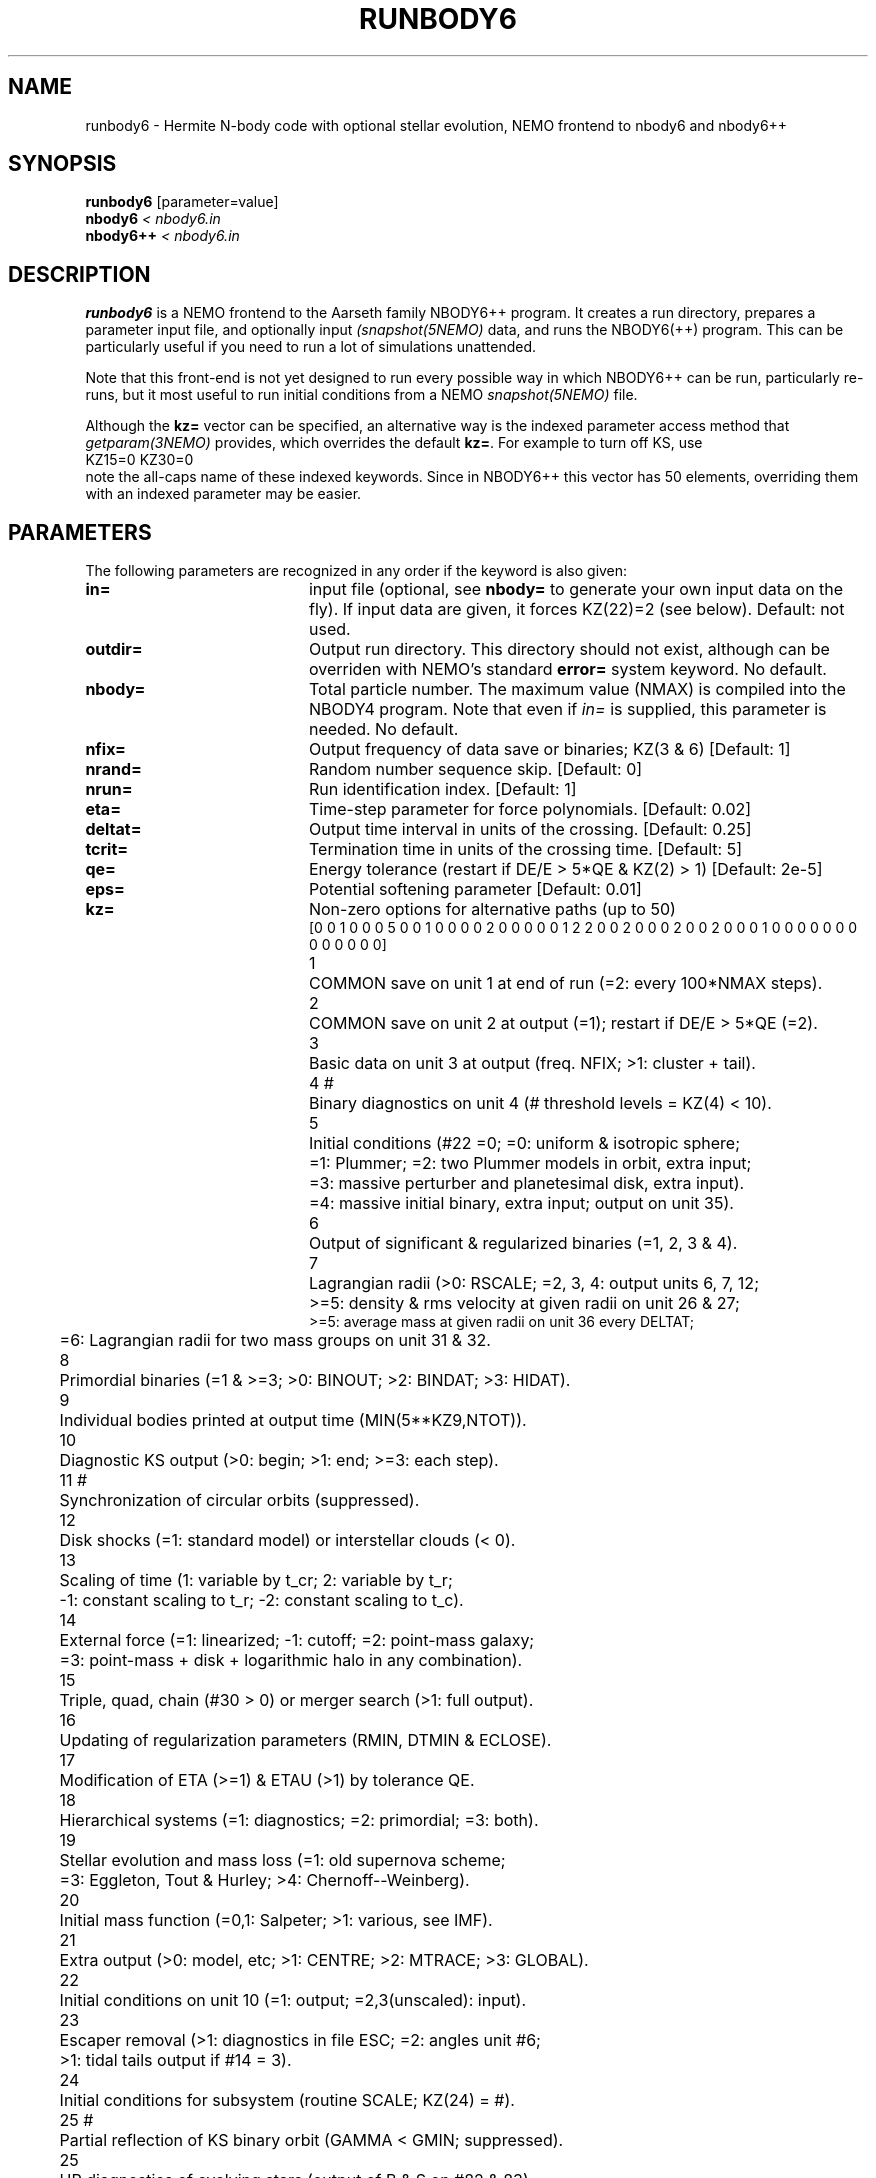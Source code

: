 .TH RUNBODY6 1NEMO "26 April 2019"
.SH NAME
runbody6 \- Hermite N-body code with optional stellar evolution, NEMO frontend to nbody6 and nbody6++
.SH SYNOPSIS
.nf
\fBrunbody6\fP [parameter=value]
\fBnbody6  \fP\fI < nbody6.in\fP
\fBnbody6++  \fP\fI < nbody6.in\fP
.fi
.SH DESCRIPTION
\fBrunbody6\fP is a NEMO frontend to the Aarseth family NBODY6++ program.
It creates a run directory, prepares
a parameter input file, and optionally input \fI(snapshot(5NEMO)\fP data, and runs
the NBODY6(++) program. This can be particularly useful if you need to run a lot of
simulations unattended.
.PP
Note that this front-end is not yet designed to run every possible way
in which NBODY6++ can be run, particularly re-runs,
but it most useful to run initial conditions
from a NEMO \fIsnapshot(5NEMO)\fP file.
.PP
Although the \fBkz=\fP vector can be specified, an alternative way
is the indexed parameter access method that \fIgetparam(3NEMO)\fP provides,
which overrides the default \fBkz=\fP. For example to turn off KS, use
.nf
      KZ15=0 KZ30=0
.fi
note the all-caps name of these indexed keywords. Since in NBODY6++ this vector
has 50 elements, overriding them with an indexed parameter may be easier.
.SH PARAMETERS
The following parameters are recognized in any order if the keyword
is also given: 
.TP 20
\fBin=\fP
input file (optional, see \fBnbody=\fP to generate your own input 
data on the fly). If input data are given, it forces KZ(22)=2 (see 
below).  
Default: not used.
.TP
\fBoutdir=\fP
Output run directory. This directory should not exist, although
can be overriden with NEMO's standard \fBerror=\fP system keyword.
No default.
.TP
\fBnbody=\fP
Total particle number. The maximum value (NMAX) is compiled into
the NBODY4 program. Note that even if \fIin=\fP is supplied, this
parameter is needed.
No default.
.TP
\fBnfix=\fP
Output frequency of data save or binaries; KZ(3 & 6)
[Default: 1]
.TP
\fBnrand=\fP
Random number sequence skip.
[Default: 0]
.TP
\fBnrun=\fP
Run identification index.
[Default: 1]
.TP
\fBeta=\fP
Time-step parameter for force polynomials.
[Default: 0.02]
.TP
\fBdeltat=\fP
Output time interval in units of the crossing.
[Default: 0.25]
.TP
\fBtcrit=\fP
Termination time in units of the crossing time.
[Default: 5]
.TP
\fBqe=\fP
Energy tolerance (restart if DE/E > 5*QE & KZ(2) > 1)
[Default: 2e-5]
.TP
\fBeps=\fP
Potential softening parameter     
[Default: 0.01]
.TP
\fBkz=\fP
Non-zero options for alternative paths (up to 50)
.nf
[0 0 1 0 0 0 5 0 0 1  0 0 0 0 2 0 0 0 0 0  1 2 2 0 0 2 0 0 0 2  0 0 2 0 0 0 1 0 0 0  0 0 0 0 0 0 0 0 0 0]
.ta +0.5i
1	COMMON save on unit 1 at end of run (=2: every 100*NMAX steps).
2	COMMON save on unit 2 at output (=1); restart if DE/E > 5*QE (=2).
3	Basic data on unit 3 at output (freq. NFIX; >1: cluster + tail).
4 #	Binary diagnostics on unit 4 (# threshold levels = KZ(4) < 10).
5	Initial conditions (#22 =0; =0: uniform & isotropic sphere;
      	      =1: Plummer; =2: two Plummer models in orbit, extra input;
      	      =3: massive perturber and planetesimal disk, extra input).
      	      =4: massive initial binary, extra input; output on unit 35).
6	Output of significant & regularized binaries (=1, 2, 3 & 4).
7	Lagrangian radii (>0: RSCALE; =2, 3, 4: output units 6, 7, 12;
      	      >=5: density & rms velocity at given radii on unit 26 & 27;
              >=5: average mass at given radii on unit 36 every DELTAT;
      	       =6: Lagrangian radii for two mass groups on unit 31 & 32.
8	Primordial binaries (=1 & >=3; >0: BINOUT; >2: BINDAT; >3: HIDAT).
9	Individual bodies printed at output time (MIN(5**KZ9,NTOT)).
10	Diagnostic KS output (>0: begin; >1: end; >=3: each step).
11 #	Synchronization of circular orbits (suppressed).
12	Disk shocks (=1: standard model) or interstellar clouds (< 0).
13	Scaling of time (1: variable by t_cr; 2: variable by t_r;
      	       -1: constant scaling to t_r; -2: constant scaling to t_c).
14	External force (=1: linearized; -1: cutoff; =2: point-mass galaxy;
      	   =3: point-mass + disk + logarithmic halo in any combination).
15	Triple, quad, chain (#30 > 0) or merger search (>1: full output).
16	Updating of regularization parameters (RMIN, DTMIN & ECLOSE).
17	Modification of ETA (>=1) & ETAU (>1) by tolerance QE.
18	Hierarchical systems (=1: diagnostics; =2: primordial; =3: both).
19	Stellar evolution and mass loss (=1: old supernova scheme;
      	            =3: Eggleton, Tout & Hurley; >4: Chernoff--Weinberg).
20	Initial mass function (=0,1: Salpeter; >1: various, see IMF).
21	Extra output (>0: model, etc; >1: CENTRE; >2: MTRACE; >3: GLOBAL).
22	Initial conditions on unit 10 (=1: output; =2,3(unscaled): input).
23	Escaper removal (>1: diagnostics in file ESC; =2: angles unit #6;
      	                 >1: tidal tails output if #14 = 3).
24	Initial conditions for subsystem (routine SCALE; KZ(24) = #).
25 #	Partial reflection of KS binary orbit (GAMMA < GMIN; suppressed).
25	HR diagnostics of evolving stars (output of B & S on #82 & 83).
26	Slow-down of two-body motion (=1: KS binary; =2: chain binary).
27	Two-body interactions (-2: RADIUS = 0; -1: collision detection;
      	                       =1: sequential circ; > 0: collision).
28	(not used).
29 #	Boundary reflection for hot system (suppressed).
30	Chain regularization (=1: basic; >1: main output; >2: each step).
31	Centre of mass correction after energy check.
32	Increase of output intervals (based on single particle energy).
33	Block-step diagnostics at main output (=2: active pipes).
34 	Roche lobe overflow (suppressed).
35	Time offset (global time from TTOT = TIME + DTOFF; offset = 100).
36	Step reduction for hierarchical systems (not recommended).
37	Step reduction for encounters with high-velocity particles.
38 	Multiple use of GRAPE-6 (sleep 1 sec after each timer check).
39	Neighbour list (=-1: on host; =0: full list or closest on GRAPE).
40      Use force and first deriv to estimate time steps (0), >0 uses Flploy2
41      proto-star evolution properties
42      Initial binary distribution
43      (unused)
44      (unused)
45      (unused)
46      HDF5/binary/ANSI format
47      frequency of KZ(47) output
48      (unused)
49      compute moments of inertia (Chr. Theis)
50      for unpert KS binary.

#	currently surpressed
.fi
.TP
\fBxtpar1=\fP
Mass of external Plummer model (KZ(15) = 1;
[Default: 1]
.TP
\fBxtpar2=\fP
Length scale for Plummer model (KZ(15) = 1)
[Default: 2]
.TP
\fBzmgas=\fP
Mass scale for logarithmic potential (KZ(15) = 2)
.TP
\fBrgas=\fP
Length scale for logarithmic potential (KZ(15) = 2)
.TP
\fBalphas=\fP
Power-law index for initial mass function (routine DATA)
[Default: 2.3]
.TP
\fBbody1=\fP
Maximum particle mass before scaling   
[Default: 5.0]
.TP
\fBbodyn=\fP
Minimum particle mass before scaling   
[Default: 1.0]
.TP
\fBq=\fP
Virial ratio (q=0.5 for virial equilibrium)  
[Default: 0]
.TP
\fBvxrot=\fP
XY-velocity scaling factor (> 0 for solid-body rotation)
[Default: 0]
.TP
\fBvzrot=\fP
Z-velocity scaling factor (not used if VXROT =
[Default: 0]
.TP
\fBrbar=\fP
Virial radius in pc (for scaling to physical
[Default: 1]
.TP
\fBzmbar=\fP
Mean mass in solar units   
[Default: 1]
.TP
\fBxcm=\fP
Displacement for subsystem (routine SCALE; KZ(17)) 
.TP
\fBecc=\fP
Eccentricity of relative motion for subsystem (ECC =< 1)
.TP
\fBKZ#=\fP
This is an indexed keyword, and the upper case version of the kz= array keyword. This
way the user can override single elements of the kz= vector, and using a default
for the long kz= vector. For example "kz=@kz.def KZ22=2 KZ5=2". See \fIgetparam(3NEMO)\fP
for a description of indexed keywords.
.TP
\fBnbody6=0|1\fB
Support mode for nbody6:  1=nbody6, 0=nbody6++ (default)
.TP
\fBexe=\fP
Name of the nbody6 executable in your $PATH (absolute or relative path also allowed).
Both nbody6 and nbody6++ are supported.
The default for \fBexe\fP depends on the value for \fBnbody6=\fB:   1=nbody6  0=nbody6++
Note that for nbody6=1 the default nbody6 executable is the single-processing version,
there is also a parallel version, dubbed \fBnbody7.sse\fP.
.SH EXAMPLES
\fBnbody6\fP can also be used to generate snapshots. Here is an example
to create a 1024 body homogeneous sphere in the directory
run1 and a plummer sphere in run2.
.nf
    % runbody6 "" run1 1024 tcrit=0 KZ5=0 KZ22=1
    % snapplot run1/OUT3.snap

    % runbody6 "" run2 1024 tcrit=0 KZ5=1 KZ22=1
    % snapplot run2/OUT3.snap

.fi
.PP
You can also supply existing NEMO snapshots as initial conditions, this is actually the best supported way to use
runbody6:
.nf
    % mkplummer p1024 1024
    % runbody6 p1024 run3 tcrit=1
.fi
.SH CAVEATS
Small N systems may need to be tuned with larger \fBrs0=\fP and \fBnnbopt=\fP, but don't even think of trying a 3-body problem.
.PP
The dreaded CALCULATIONS HALTED message means you will need to consult the NBODY6++ manual
.PP
The interface has been primarely tested with nbody6++, it's possible that some differences between
nbody6 and nbody6++ have not been taken care of.
.SH SEE ALSO
runbody1(1NEMO), nbody2(1NEMO), nbody4(5NEMO), snapshot(5NEMO), u3tos(1NEMO), stou4(1NEMO), snapprint(1NEMO)
.PP
.nf
nbody6:    ftp://ftp.ast.cam.ac.uk/pub/sverre/nbody6/nbody6.tar.gz
nbody6++:  https://github.com/nbodyx/Nbody6ppGPU
.fi
.SH FILES
.nf
.ta +2i
$NEMO/usr/aarseth	support to install and test the codes
$outdir/OUT3.snap	particle dump (see \fIu3tos(1NEMO)\fP) in \fIsnapshot(5NEMO)\fP format.
.fi
.SH AUTHOR
Peter Teuben
.SH UPDATE HISTORY
.nf
.ta +1.0i +4.0i
20-feb-2019	V0.1 cloned off runbody4, some of keyword descriptions not complete yet		PJT
22-feb-2019	V0.5 support nbody6/nbody6++	PJT
5-apr-2019	V0.7 support writing snapshots without virtual particles	PJT
26-apr-2019	V0.8 reversed logic of nbody6=, fix  KZ22 option for nbody6=1	PJT
.fi
